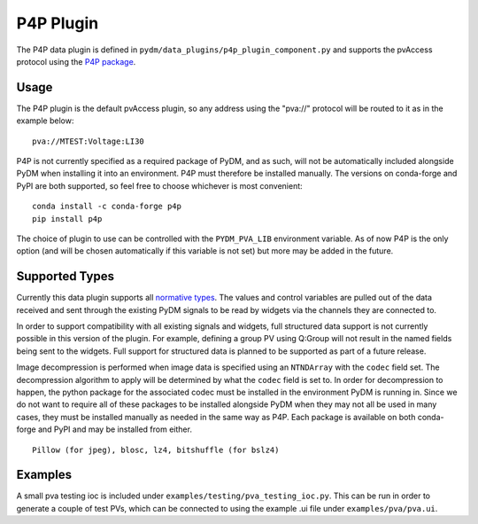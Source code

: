 ==========
P4P Plugin
==========

The P4P data plugin is defined in ``pydm/data_plugins/p4p_plugin_component.py`` and supports the pvAccess
protocol using the `P4P package`_.

.. _P4P package: https://mdavidsaver.github.io/p4p/

Usage
-----

The P4P plugin is the default pvAccess plugin, so any address using the "pva://" protocol will be
routed to it as in the example below::

    pva://MTEST:Voltage:LI30


P4P is not currently specified as a required package of PyDM, and as such, will not be automatically included
alongside PyDM when installing it into an environment. P4P must therefore be installed manually. The versions
on conda-forge and PyPI are both supported, so feel free to choose whichever is most convenient::

    conda install -c conda-forge p4p
    pip install p4p

The choice of plugin to use can be controlled with the ``PYDM_PVA_LIB`` environment variable. As of now
P4P is the only option (and will be chosen automatically if this variable is not set) but more may be added
in the future.

Supported Types
---------------

Currently this data plugin supports all `normative types`_. The values and control variables are pulled out of
the data received and sent through the existing PyDM signals to be read by widgets via the channels they are
connected to.

In order to support compatibility with all existing signals and widgets, full structured data support is not
currently possible in this version of the plugin. For example, defining a group PV using Q:Group will not
result in the named fields being sent to the widgets. Full support for structured data is planned to be supported
as part of a future release.

Image decompression is performed when image data is specified using an ``NTNDArray`` with the ``codec`` field set.
The decompression algorithm to apply will be determined by what the ``codec`` field is set to. In order
for decompression to happen, the python package for the associated codec must be installed in the environment
PyDM is running in. Since we do not want to require all of these packages to be installed alongside PyDM when they
may not all be used in many cases, they must be installed manually as needed in the same way as P4P. Each package
is available on both conda-forge and PyPI and may be installed from either.

::

    Pillow (for jpeg), blosc, lz4, bitshuffle (for bslz4)

.. _normative types: https://github.com/epics-base/normativeTypesCPP/wiki/Normative+Types+Specification


Examples
--------

A small pva testing ioc is included under ``examples/testing/pva_testing_ioc.py``. This can be run in order to
generate a couple of test PVs, which can be connected to using the example .ui file under
``examples/pva/pva.ui``.
